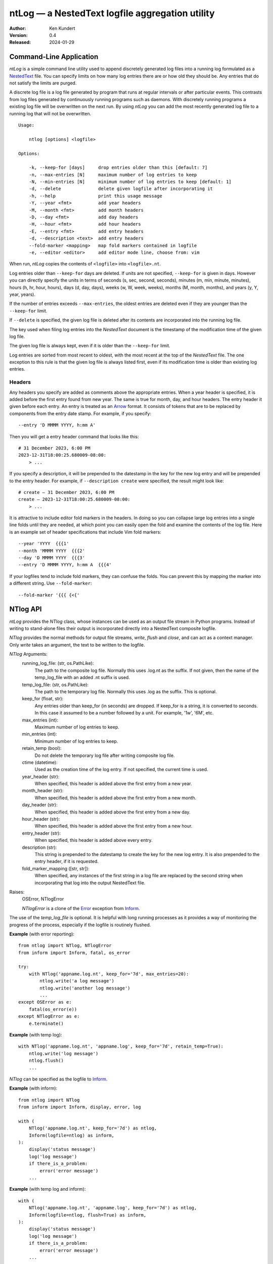 ntLog — a NestedText logfile aggregation utility
================================================

.. image:: https://pepy.tech/badge/ntlog/month
    :target: https://pepy.tech/project/ntlog

..  image:: https://github.com/KenKundert/ntlog/actions/workflows/build.yaml/badge.svg
    :target: https://github.com/KenKundert/ntlog/actions/workflows/build.yaml

.. image:: https://coveralls.io/repos/github/KenKundert/ntlog/badge.svg?branch=main
    :target: https://coveralls.io/github/KenKundert/ntlog?branch=main

.. image:: https://img.shields.io/pypi/v/ntlog.svg
    :target: https://pypi.python.org/pypi/ntlog

.. image:: https://img.shields.io/pypi/pyversions/ntlog.svg
    :target: https://pypi.python.org/pypi/ntlog/

:Author: Ken Kundert
:Version: 0.4
:Released: 2024-01-29


Command-Line Application
------------------------

*ntLog* is a simple command line utility used to append discretely generated log 
files into a running log formulated as a NestedText_ file.  You can specify 
limits on how many log entries there are or how old they should be.  Any entries 
that do not satisfy the limits are purged.

A discrete log file is a log file generated by program that runs at regular 
intervals or after particular events.  This contrasts from log files generated 
by continuously running programs such as daemons.  With discretely running 
programs a existing log file will be overwritten on the next run.  By using 
*ntLog* you can add the most recently generated log file to a running log that 
will not be overwritten.

::

    Usage:

        ntlog [options] <logfile>

    Options:

        -k, --keep-for [days]     drop entries older than this [default: 7]
        -n, --max-entries [N]     maximum number of log entries to keep
        -N, --min-entries [N]     minimum number of log entries to keep [default: 1]
        -d, --delete              delete given logfile after incorporating it
        -h, --help                print this usage message
        -Y, --year <fmt>          add year headers
        -M, --month <fmt>         add month headers
        -D, --day <fmt>           add day headers
        -H, --hour <fmt>          add hour headers
        -E, --entry <fmt>         add entry headers
        -d, --description <text>  add entry headers
        --fold-marker <mapping>   map fold markers contained in logfile
        -e, --editor <editor>     add editor mode line, choose from: vim

When run, *ntLog* copies the contents of ``<logfile>`` into ``<logfile>.nt``.

Log entries older than ``--keep-for`` days are deleted.  If units are not 
specified, ``--keep-for`` is given in days.  However you can directly specify 
the units in terms of seconds (s, sec, second, seconds), minutes (m, min, 
minute, minutes), hours (h, hr, hour, hours), days (d, day, days), weeks (w, W, 
week, weeks), months (M, month, months), and years (y, Y, year, years).

If the number of entries exceeds ``--max-entries``, the oldest entries are 
deleted even if they are younger than the ``--keep-for`` limit.

If ``--delete`` is specified, the given log file is deleted after its contents 
are incorporated into the running log file.

The key used when filing log entries into the *NestedText* document is the 
timestamp of the modification time of the given log file.

The given log file is always kept, even if it is older than the ``--keep-for`` 
limit.

Log entries are sorted from most recent to oldest, with the most recent at the 
top of the *NestedText* file.  The one exception to this rule is that the given 
log file is always listed first, even if its modification time is older than 
existing log entries.


Headers
"""""""

Any headers you specify are added as comments above the appropriate entries.
When a year header is specified, it is added before the first entry found from 
new year.  The same is true for month, day, and hour headers.  The entry header 
it given before each entry.  An entry is treated as an Arrow_ format.  It 
consists of tokens that are to be replaced by components from the entry date 
stamp.  For example, if you specify::

    --entry 'D MMMM YYYY, h:mm A'

Then you will get a entry header command that looks like this::

    # 31 December 2023, 6:00 PM
    2023-12-31T18:00:25.680009-08:00:
        > ...

If you specify a description, it will be prepended to the datestamp in the key 
for the new log entry and will be prepended to the entry header.  For example, 
if ``--description create`` were specified, the result might look like::

    # create — 31 December 2023, 6:00 PM
    create — 2023-12-31T18:00:25.680009-08:00:
        > ...


It is attractive to include editor fold markers in the headers.  In doing so you 
can collapse large log entries into a single line folds until they are needed, 
at which point you can easily open the fold and examine the contents of the log 
file.  Here is an example set of header specifications that include Vim fold 
markers::

    --year 'YYYY  {{{1'
    --month 'MMMM YYYY  {{{2'
    --day 'D MMMM YYYY  {{{3'
    --entry 'D MMMM YYYY, h:mm A  {{{4'

If your logfiles tend to include fold markers, they can confuse the folds.  You 
can prevent this by mapping the marker into a different string.   Use 
``--fold-marker``::

    --fold-marker '{{{ {<{'


NTlog API
---------

*ntLog* provides the *NTlog* class, whose instances can be used as an output 
file stream in Python programs.  Instead of writing to stand-alone files their 
output is incorporated directly into a NestedText composite logfile.

*NTlog* provides the normal methods for output file streams, *write*, *flush* 
and *close*, and can act as a context manager.  Only *write* takes an argument, 
the text to be written to the logfile.

*NTlog* Arguments:
    running_log_file: (str, os.PathLike):
        The path to the composite log file.  Normally this uses .log.nt as
        the suffix.  If not given, then the name of the temp_log_file with
        an added .nt suffix is used.
    temp_log_file: (str, os.PathLike):
        The path to the temporary log file.  Normally this uses .log as the 
        suffix.  This is optional.
    keep_for (float, str):
        Any entries older than keep_for (in seconds) are dropped.
        If keep_for is a string, it is converted to seconds.  In this case
        it assumed to be a number followed by a unit.  For example, '1w',
        '6M', etc.
    max_entries (int):
        Maximum number of log entries to keep.
    min_entries (int):
        Minimum number of log entries to keep.
    retain_temp (bool):
        Do not delete the temporary log file after writing composite log
        file.
    ctime (datetime):
        Used as the creation time of the log entry.
        If not specified, the current time is used.
    year_header (str):
        When specified, this header is added above the first entry from a new year.
    month_header (str):
        When specified, this header is added above the first entry from a new month.
    day_header (str):
        When specified, this header is added above the first entry from a new day.
    hour_header (str):
        When specified, this header is added above the first entry from a new hour.
    entry_header (str):
        When specified, this header is added above every entry.
    description (str):
        This string is prepended to the datestamp to create the key for the new 
        log entry.  It is also prepended to the entry header, if it is 
        requested.
    fold_marker_mapping ([str, str]):
        When specified, any instances of the first string in a log file are
        replaced by the second string when incorporating that log into the
        output NestedText file.

Raises:
    OSError, NTlogError

    *NTlogError* is a clone of the Error_ exception from Inform_.

The use of the *temp_log_file* is optional.  It is helpful with long running 
processes as it provides a way of monitoring the progress of the process, 
especially if the logfile is routinely flushed.

**Example** (with error reporting)::

    from ntlog import NTlog, NTlogError
    from inform import Inform, fatal, os_error

    try:
        with NTlog('appname.log.nt', keep_for='7d', max_entries=20):
            ntlog.write('a log message')
            ntlog.write('another log message')
            ...
    except OSError as e:
        fatal(os_error(e))
    except NTlogError as e:
        e.terminate()

**Example** (with temp log)::

    with NTlog('appname.log.nt', 'appname.log', keep_for='7d', retain_temp=True):
        ntlog.write('log message')
        ntlog.flush()
        ...

*NTlog* can be specified as the logfile to Inform_.

**Example** (with inform)::

    from ntlog import NTlog
    from inform import Inform, display, error, log

    with (
        NTlog('appname.log.nt', keep_for='7d') as ntlog,
        Inform(logfile=ntlog) as inform,
    ):
        display('status message')
        log('log message')
        if there_is_a_problem:
            error('error message')
        ...

**Example** (with temp log and inform)::

    with (
        NTlog('appname.log.nt', 'appname.log', keep_for='7d') as ntlog,
        Inform(logfile=ntlog, flush=True) as inform,
    ):
        display('status message')
        log('log message')
        if there_is_a_problem:
            error('error message')
        ...


Installation
------------

Install with::

    pip install ntlog

Releases
--------

Latest Development Version
""""""""""""""""""""""""""
| Version: 0.4
| Released: 2024-01-29

0.5 (2024-10-30)
""""""""""""""""
- Add Vim mode line (--editor option).

0.4 (2024-01-29)
""""""""""""""""
- Add support for headers and fold markers.

0.3 (2023-05-01)
""""""""""""""""
- Add Python API.

0.2 (2023-04-10)
""""""""""""""""
- Improve error handling

0.1 (2023-04-08)
""""""""""""""""
- Add support for time units on ``--keep-for``.

.. _NestedText: https://nestedtext.org
.. _Inform: https://inform.readthedocs.io
.. _Error: https://inform.readthedocs.io/en/stable/api.html#inform.Error
.. _Arrow: https://arrow.readthedocs.io/en/latest/guide.html#supported-tokens
